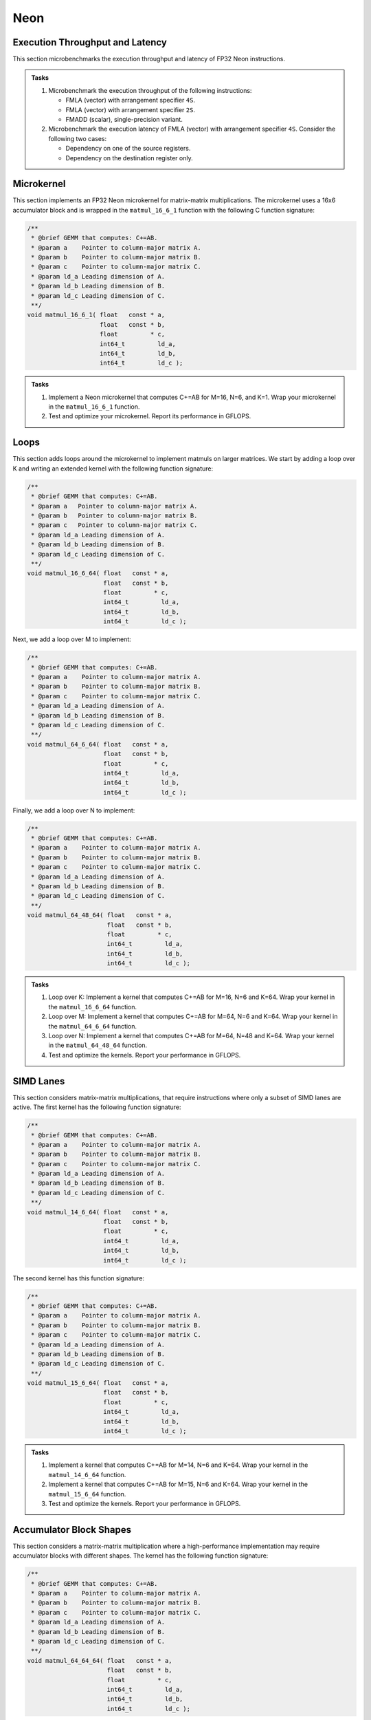 Neon
====

Execution Throughput and Latency
--------------------------------

This section microbenchmarks the execution throughput and latency of FP32 Neon instructions.

.. admonition:: Tasks

   1. Microbenchmark the execution throughput of the following instructions:

      * FMLA (vector) with arrangement specifier ``4S``.
      * FMLA (vector) with arrangement specifier ``2S``.
      * FMADD (scalar), single-precision variant.
   
   2. Microbenchmark the execution latency of FMLA (vector) with arrangement specifier ``4S``. Consider the following two cases:

      * Dependency on one of the source registers.
      * Dependency on the destination register only.

Microkernel
-----------

This section implements an FP32 Neon microkernel for matrix-matrix multiplications.
The microkernel uses a 16x6 accumulator block and is wrapped in the ``matmul_16_6_1`` function with the following C function signature:

.. code-block:: C

   /**
    * @brief GEMM that computes: C+=AB.
    * @param a    Pointer to column-major matrix A.
    * @param b    Pointer to column-major matrix B.
    * @param c    Pointer to column-major matrix C.
    * @param ld_a Leading dimension of A.
    * @param ld_b Leading dimension of B.
    * @param ld_c Leading dimension of C.
    **/
   void matmul_16_6_1( float   const * a,
                       float   const * b,
                       float         * c,
                       int64_t         ld_a,
                       int64_t         ld_b,
                       int64_t         ld_c );

.. admonition:: Tasks

   1. Implement a Neon microkernel that computes C+=AB for M=16, N=6, and K=1.
      Wrap your microkernel in the ``matmul_16_6_1`` function.
   
   2. Test and optimize your microkernel. Report its performance in GFLOPS.

Loops
-----

This section adds loops around the microkernel to implement matmuls on larger matrices.
We start by adding a loop over K and writing an extended kernel with the following function signature:

.. code-block:: C

   /**
    * @brief GEMM that computes: C+=AB.
    * @param a   Pointer to column-major matrix A.
    * @param b   Pointer to column-major matrix B.
    * @param c   Pointer to column-major matrix C.
    * @param ld_a Leading dimension of A.
    * @param ld_b Leading dimension of B.
    * @param ld_c Leading dimension of C.
    **/
   void matmul_16_6_64( float   const * a,
                        float   const * b,
                        float         * c,
                        int64_t         ld_a,
                        int64_t         ld_b,
                        int64_t         ld_c );

Next, we add a loop over M to implement:

.. code-block:: C

   /**
    * @brief GEMM that computes: C+=AB.
    * @param a    Pointer to column-major matrix A.
    * @param b    Pointer to column-major matrix B.
    * @param c    Pointer to column-major matrix C.
    * @param ld_a Leading dimension of A.
    * @param ld_b Leading dimension of B.
    * @param ld_c Leading dimension of C.
    **/
   void matmul_64_6_64( float   const * a,
                        float   const * b,
                        float         * c,
                        int64_t         ld_a,
                        int64_t         ld_b,
                        int64_t         ld_c );

Finally, we add a loop over N to implement:

.. code-block:: C

   /**
    * @brief GEMM that computes: C+=AB.
    * @param a    Pointer to column-major matrix A.
    * @param b    Pointer to column-major matrix B.
    * @param c    Pointer to column-major matrix C.
    * @param ld_a Leading dimension of A.
    * @param ld_b Leading dimension of B.
    * @param ld_c Leading dimension of C.
    **/
   void matmul_64_48_64( float   const * a,
                         float   const * b,
                         float         * c,
                         int64_t         ld_a,
                         int64_t         ld_b,
                         int64_t         ld_c );

.. admonition:: Tasks

   1. Loop over K: Implement a kernel that computes C+=AB for M=16, N=6 and K=64.
      Wrap your kernel in the ``matmul_16_6_64`` function.

   2. Loop over M: Implement a kernel that computes C+=AB for M=64, N=6 and K=64.
      Wrap your kernel in the ``matmul_64_6_64`` function.

   3. Loop over N: Implement a kernel that computes C+=AB for M=64, N=48 and K=64.
      Wrap your kernel in the ``matmul_64_48_64`` function.

   4. Test and optimize the kernels. Report your performance in GFLOPS.

SIMD Lanes
----------

This section considers matrix-matrix multiplications, that require instructions where only a subset of SIMD lanes are active.
The first kernel has the following function signature:

.. code-block:: C

   /**
    * @brief GEMM that computes: C+=AB.
    * @param a    Pointer to column-major matrix A.
    * @param b    Pointer to column-major matrix B.
    * @param c    Pointer to column-major matrix C.
    * @param ld_a Leading dimension of A.
    * @param ld_b Leading dimension of B.
    * @param ld_c Leading dimension of C.
    **/
   void matmul_14_6_64( float   const * a,
                        float   const * b,
                        float         * c,
                        int64_t         ld_a,
                        int64_t         ld_b,
                        int64_t         ld_c );

The second kernel has this function signature:

.. code-block:: C

   /**
    * @brief GEMM that computes: C+=AB.
    * @param a    Pointer to column-major matrix A.
    * @param b    Pointer to column-major matrix B.
    * @param c    Pointer to column-major matrix C.
    * @param ld_a Leading dimension of A.
    * @param ld_b Leading dimension of B.
    * @param ld_c Leading dimension of C.
    **/
   void matmul_15_6_64( float   const * a,
                        float   const * b,
                        float         * c,
                        int64_t         ld_a,
                        int64_t         ld_b,
                        int64_t         ld_c );

.. admonition:: Tasks

   1. Implement a kernel that computes C+=AB for M=14, N=6 and K=64.
      Wrap your kernel in the ``matmul_14_6_64`` function.

   2. Implement a kernel that computes C+=AB for M=15, N=6 and K=64.
      Wrap your kernel in the ``matmul_15_6_64`` function.

   3. Test and optimize the kernels. Report your performance in GFLOPS.

Accumulator Block Shapes
------------------------
This section considers a matrix-matrix multiplication where a high-performance implementation may require accumulator blocks with different shapes.
The kernel has the following function signature:

.. code-block:: C

   /**
    * @brief GEMM that computes: C+=AB.
    * @param a    Pointer to column-major matrix A.
    * @param b    Pointer to column-major matrix B.
    * @param c    Pointer to column-major matrix C.
    * @param ld_a Leading dimension of A.
    * @param ld_b Leading dimension of B.
    * @param ld_c Leading dimension of C.
    **/
   void matmul_64_64_64( float   const * a,
                         float   const * b,
                         float         * c,
                         int64_t         ld_a,
                         int64_t         ld_b,
                         int64_t         ld_c );

.. admonition:: Tasks

   1. Implement a kernel that computes C+=AB for M=64, N=64 and K=64.
      Wrap your kernel in the ``matmul_64_64_64`` function.

   2. Test and optimize the kernel. Report your performance in GFLOPS.

Batch-Reduce GEMM
-----------------
This section considers a batch-reduce matrix-matrix multiplication that has a fourth dimension in addition to the known M, N, and K dimensions.
The kernel takes as input a batch of matrices Aᵢ and Bᵢ and computes C+=∑AᵢBᵢ.
The kernel has the following function signature:

.. code-block:: C

   /**
    * @brief Batch-reduce GEMM that computes: C+=sum(Ai*Bi) over a batch.
    * @param a           Pointer to first of a batch of column-major A matrices.
    * @param b           Pointer to first of a batch of column-major B matrices.
    * @param c           Pointer to column-major C matrix.
    * @param ld_a        Leading dimension of A.
    * @param ld_b        Leading dimension of B.
    * @param ld_c        Leading dimension of C.
    * @param br_stride_a Stride (in elements, not bytes) between A matrices.
    * @param br_stride_b Stride (in elements, not bytes) between B matrices.
    **/
   void matmul_64_48_64_16( float   const * a,
                            float   const * b,
                            float         * c,
                            int64_t         ld_a,
                            int64_t         ld_b,
                            int64_t         ld_c,
                            int64_t         br_stride_a,
                            int64_t         br_stride_b );

The parameter ``br_stride_a`` specifies the stride between two consecutive Aᵢ matrices.
The parameter ``br_stride_b`` specifies the stride between two consecutive Bᵢ matrices.
For example, if ``br_stride_a`` is 4096, the two matrices A₀ and A₁ are 4096 FP32 values or  16 KiB apart.

.. admonition:: Tasks

   1. Implement a kernel that computes C+=∑AᵢBᵢ for M=64, N=48 and K=64 and a batch-reduce dimension size of 16.
      Wrap your kernel in the ``matmul_64_48_64_16`` function.

   2. Test and optimize the kernel. Report your performance in GFLOPS.